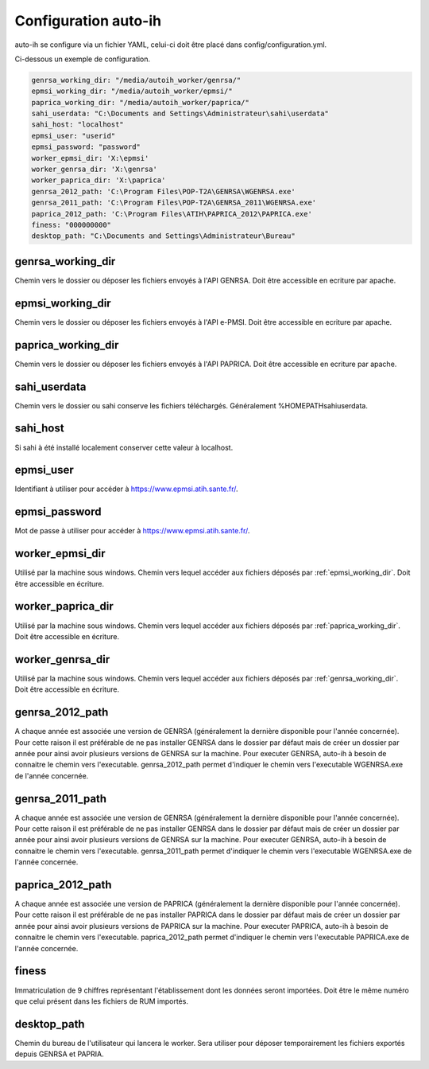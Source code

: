 Configuration auto-ih
=====================

auto-ih se configure via un fichier YAML, celui-ci doit être placé dans config/configuration.yml.

Ci-dessous un exemple de configuration.

.. code-block:: yaml

  genrsa_working_dir: "/media/autoih_worker/genrsa/"
  epmsi_working_dir: "/media/autoih_worker/epmsi/"
  paprica_working_dir: "/media/autoih_worker/paprica/"
  sahi_userdata: "C:\Documents and Settings\Administrateur\sahi\userdata"
  sahi_host: "localhost"
  epmsi_user: "userid"
  epmsi_password: "password"
  worker_epmsi_dir: 'X:\epmsi'
  worker_genrsa_dir: 'X:\genrsa'
  worker_paprica_dir: 'X:\paprica'
  genrsa_2012_path: 'C:\Program Files\POP-T2A\GENRSA\WGENRSA.exe'
  genrsa_2011_path: 'C:\Program Files\POP-T2A\GENRSA_2011\WGENRSA.exe'
  paprica_2012_path: 'C:\Program Files\ATIH\PAPRICA_2012\PAPRICA.exe'
  finess: "000000000"
  desktop_path: "C:\Documents and Settings\Administrateur\Bureau"


.. _genrsa_working_dir:

genrsa_working_dir
------------------

Chemin vers le dossier ou déposer les fichiers envoyés à l'API GENRSA. Doit être accessible en ecriture par apache.

.. _epmsi_working_dir:

epmsi_working_dir
-----------------

Chemin vers le dossier ou déposer les fichiers envoyés à l'API e-PMSI. Doit être accessible en ecriture par apache.

.. _paprica_working_dir:

paprica_working_dir
-------------------

Chemin vers le dossier ou déposer les fichiers envoyés à l'API PAPRICA. Doit être accessible en ecriture par apache.

sahi_userdata
-------------

Chemin vers le dossier ou sahi conserve les fichiers téléchargés. Généralement %HOMEPATH\sahi\userdata.

sahi_host
---------

Si sahi à été installé localement conserver cette valeur à localhost.

epmsi_user
----------

Identifiant à utiliser pour accéder à `<https://www.epmsi.atih.sante.fr/>`_.

epmsi_password
--------------

Mot de passe à utiliser pour accéder à `<https://www.epmsi.atih.sante.fr/>`_.

worker_epmsi_dir
----------------

Utilisé par la machine sous windows. Chemin vers lequel accéder aux fichiers déposés par :ref:`epmsi_working_dir`. Doit être accessible en écriture.

worker_paprica_dir
------------------

Utilisé par la machine sous windows. Chemin vers lequel accéder aux fichiers déposés par :ref:`paprica_working_dir`. Doit être accessible en écriture.

worker_genrsa_dir
-----------------

Utilisé par la machine sous windows. Chemin vers lequel accéder aux fichiers déposés par :ref:`genrsa_working_dir`. Doit être accessible en écriture.

genrsa_2012_path
----------------

A chaque année est associée une version de GENRSA (généralement la dernière disponible pour l'année concernée). Pour cette raison il est préférable de ne pas installer GENRSA dans le dossier par défaut mais de créer un dossier par année pour ainsi avoir plusieurs versions de GENRSA sur la machine. Pour executer GENRSA, auto-ih à besoin de connaitre le chemin vers l'executable. genrsa_2012_path permet d'indiquer le chemin vers l'executable WGENRSA.exe de l'année concernée.

genrsa_2011_path
----------------

A chaque année est associée une version de GENRSA (généralement la dernière disponible pour l'année concernée). Pour cette raison il est préférable de ne pas installer GENRSA dans le dossier par défaut mais de créer un dossier par année pour ainsi avoir plusieurs versions de GENRSA sur la machine. Pour executer GENRSA, auto-ih à besoin de connaitre le chemin vers l'executable. genrsa_2011_path permet d'indiquer le chemin vers l'executable WGENRSA.exe de l'année concernée.

paprica_2012_path
-----------------

A chaque année est associée une version de PAPRICA (généralement la dernière disponible pour l'année concernée). Pour cette raison il est préférable de ne pas installer PAPRICA dans le dossier par défaut mais de créer un dossier par année pour ainsi avoir plusieurs versions de PAPRICA sur la machine. Pour executer PAPRICA, auto-ih à besoin de connaitre le chemin vers l'executable. paprica_2012_path permet d'indiquer le chemin vers l'executable PAPRICA.exe de l'année concernée.


finess
------

Immatriculation de 9 chiffres représentant l'établissement dont les données seront importées. Doit être le même numéro que celui présent dans les fichiers de RUM importés.


desktop_path
------------

Chemin du bureau de l'utilisateur qui lancera le worker. Sera utiliser pour déposer temporairement les fichiers exportés depuis GENRSA et PAPRIA.
